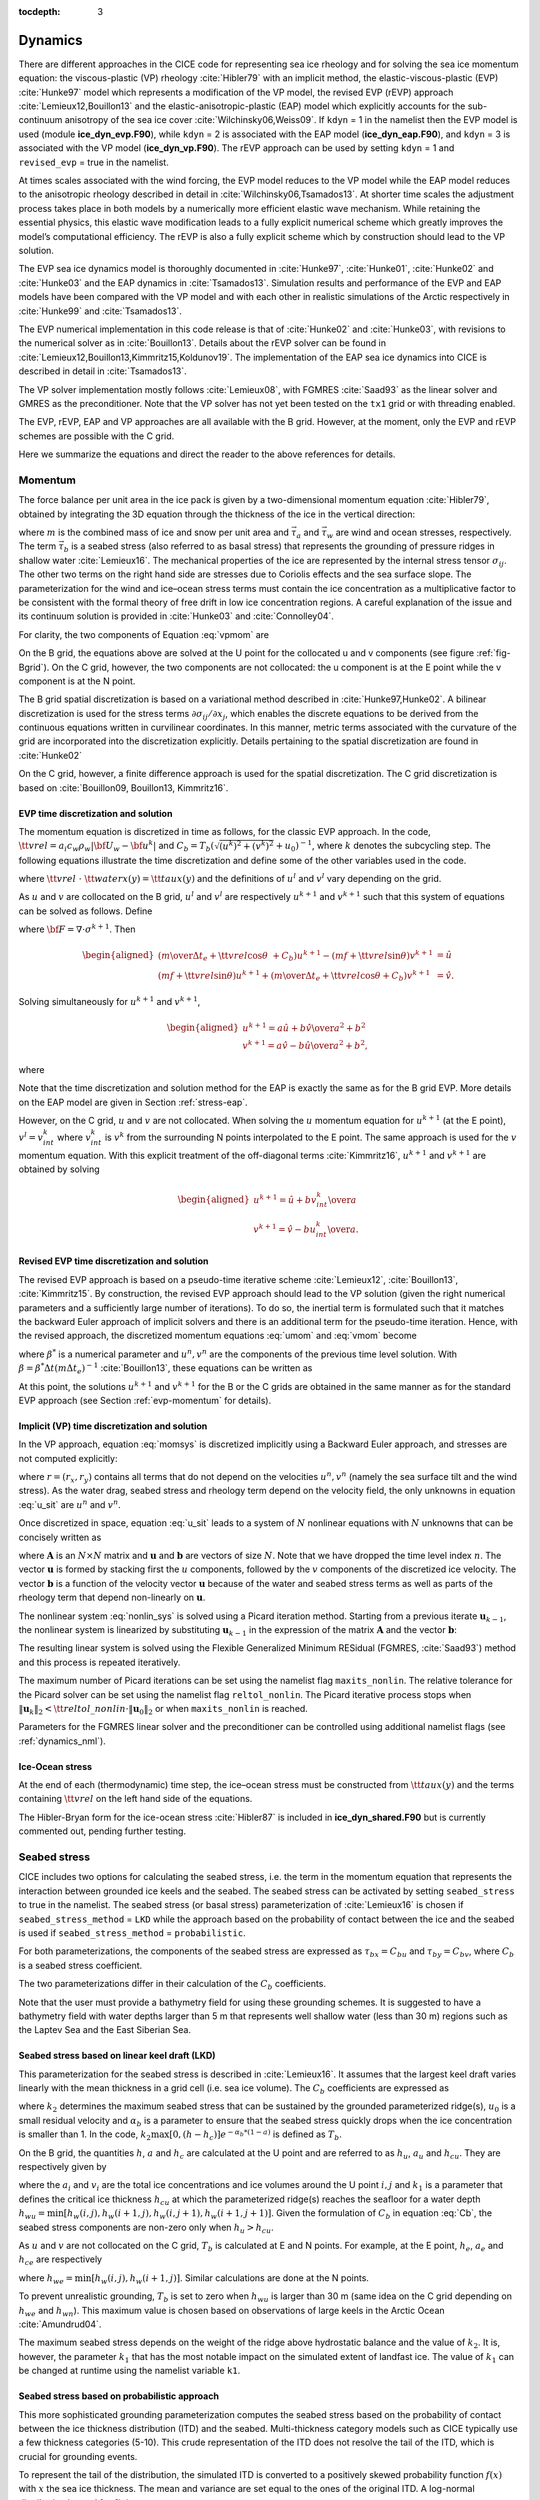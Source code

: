 :tocdepth: 3

.. _dynam:

Dynamics
========

There are different approaches in the CICE code for representing sea ice
rheology and for solving the sea ice momentum equation: the viscous-plastic (VP) rheology :cite:`Hibler79` with an implicit method,
the elastic-viscous-plastic (EVP) :cite:`Hunke97` model which represents a modification of the
VP model, the revised EVP (rEVP) approach :cite:`Lemieux12,Bouillon13` and the elastic-anisotropic-plastic (EAP) model which explicitly accounts for the sub-continuum
anisotropy of the sea ice cover :cite:`Wilchinsky06,Weiss09`. If
``kdyn`` = 1 in the namelist then the EVP model is used (module
**ice\_dyn\_evp.F90**), while ``kdyn`` = 2 is associated with the EAP
model (**ice\_dyn\_eap.F90**), and ``kdyn`` = 3 is associated with the
VP model (**ice\_dyn\_vp.F90**). The rEVP approach can be used by setting ``kdyn`` = 1 and  ``revised_evp`` = true in the namelist.

At times scales associated with the
wind forcing, the EVP model reduces to the VP model while the EAP model
reduces to the anisotropic rheology described in detail in
:cite:`Wilchinsky06,Tsamados13`. At shorter time scales the
adjustment process takes place in both models by a numerically more
efficient elastic wave mechanism. While retaining the essential physics,
this elastic wave modification leads to a fully explicit numerical
scheme which greatly improves the model’s computational efficiency. The rEVP is also a fully explicit scheme which by construction should lead to the VP solution. 

The EVP sea ice dynamics model is thoroughly documented in
:cite:`Hunke97`, :cite:`Hunke01`,
:cite:`Hunke02` and :cite:`Hunke03` and the EAP
dynamics in :cite:`Tsamados13`. Simulation results and
performance of the EVP and EAP models have been compared with the VP
model and with each other in realistic simulations of the Arctic
respectively in :cite:`Hunke99` and
:cite:`Tsamados13`.

The EVP numerical
implementation in this code release is that of :cite:`Hunke02`
and :cite:`Hunke03`, with revisions to the numerical solver as
in :cite:`Bouillon13`. Details about the rEVP solver can be found in  :cite:`Lemieux12,Bouillon13,Kimmritz15,Koldunov19`. The implementation of the EAP sea ice
dynamics into CICE is described in detail in
:cite:`Tsamados13`.

The VP solver implementation mostly follows :cite:`Lemieux08`, with
FGMRES :cite:`Saad93` as the linear solver and GMRES as the preconditioner.
Note that the VP solver has not yet been tested on the ``tx1`` grid or with
threading enabled.

The EVP, rEVP, EAP and VP approaches are all available with the B grid. However, at the moment, only the EVP and rEVP schemes are possible with the C grid.

Here we summarize the equations and
direct the reader to the above references for details.

.. _momentum:

********
Momentum
********

The force balance per unit area in the ice pack is given by a
two-dimensional momentum equation :cite:`Hibler79`, obtained
by integrating the 3D equation through the thickness of the ice in the
vertical direction:

.. math::
   m{\partial {\bf u}\over\partial t} = \nabla\cdot{\bf \sigma}
   + \vec{\tau}_a+\vec{\tau}_w + \vec{\tau}_b - \hat{k}\times mf{\bf u} - mg\nabla H_\circ,
   :label: vpmom

where :math:`m` is the combined mass of ice and snow per unit area and
:math:`\vec{\tau}_a` and :math:`\vec{\tau}_w` are wind and ocean
stresses, respectively. The term :math:`\vec{\tau}_b` is a
seabed stress (also referred to as basal stress) that represents the grounding of pressure
ridges in shallow water :cite:`Lemieux16`. The mechanical properties of the ice are represented by the
internal stress tensor :math:`\sigma_{ij}`. The other two terms on
the right hand side are stresses due to Coriolis effects and the sea
surface slope. The parameterization for the wind and ice–ocean stress
terms must contain the ice concentration as a multiplicative factor to
be consistent with the formal theory of free drift in low ice
concentration regions. A careful explanation of the issue and its
continuum solution is provided in :cite:`Hunke03` and
:cite:`Connolley04`.

For clarity, the two components of Equation :eq:`vpmom` are

.. math::
   \begin{aligned}
   m{\partial u\over\partial t} &= {\partial\sigma_{1j}\over\partial x_j} + \tau_{ax} +
     a_i c_w \rho_w
     \left|{\bf U}_w - {\bf u}\right| \left[\left(U_w-u\right)\cos\theta - \left(V_w-v\right)\sin\theta\right]
     -C_bu +mfv - mg{\partial H_\circ\over\partial x}, \\
   m{\partial v\over\partial t} &= {\partial\sigma_{2j}\over\partial x_j} + \tau_{ay} +
     a_i c_w \rho_w
     \left|{\bf U}_w - {\bf u}\right| \left[\left(U_w-u\right)\sin\theta + \left(V_w-v\right)\cos\theta\right]
     -C_bv-mfu - mg{\partial H_\circ\over\partial y}. \end{aligned}
   :label: momsys

On the B grid, the equations above are solved at the U point for the collocated u and v components (see figure :ref:`fig-Bgrid`). On the C grid, however, the two components are not collocated: the u component is at the E point while the v component is at the N point.

The B grid spatial discretization is based on a variational method described in :cite:`Hunke97,Hunke02`. A bilinear discretization is used for the stress terms
:math:`\partial\sigma_{ij}/\partial x_j`,
which enables the discrete equations to be derived from the
continuous equations written in curvilinear coordinates. In this
manner, metric terms associated with the curvature of the grid are
incorporated into the discretization explicitly. Details pertaining to
the spatial discretization are found in :cite:`Hunke02`

On the C grid, however, a finite difference approach is used for the spatial discretization. The C grid discretization is based on :cite:`Bouillon09, Bouillon13, Kimmritz16`.

.. _evp-momentum:

EVP time discretization and solution
~~~~~~~~~~~~~~~~~~~~~~~

The momentum equation is discretized in time as follows, for the classic
EVP approach.
In the code,
:math:`{\tt vrel}=a_i c_w \rho_w\left|{\bf U}_w - {\bf u}^k\right|` and
:math:`C_b=T_b \left( \sqrt{(u^k)^2+(v^k)^2}+u_0 \right)^{-1}`,
where :math:`k` denotes the subcycling step. The following equations
illustrate the time discretization and define some of the other
variables used in the code.

.. math::
   \underbrace{\left({m\over\Delta t_e}+{\tt vrel} \cos\theta\ + C_b \right)}_{\tt cca} u^{k+1}
   - \underbrace{\left(mf+{\tt vrel}\sin\theta\right)}_{\tt ccb}v^{l}
    =  &\underbrace{{\partial\sigma_{1j}^{k+1}\over\partial x_j}}_{\tt strintx}
    + \underbrace{\tau_{ax} - mg{\partial H_\circ\over\partial x} }_{\tt forcex} \\
     &+ {\tt vrel}\underbrace{\left(U_w\cos\theta-V_w\sin\theta\right)}_{\tt waterx}  + {m\over\Delta t_e}u^k,
   :label: umom

.. math::
    \underbrace{\left(mf+{\tt vrel}\sin\theta\right)}_{\tt ccb} u^{l}
   + \underbrace{\left({m\over\Delta t_e}+{\tt vrel} \cos\theta + C_b \right)}_{\tt cca}v^{k+1}
    =  &\underbrace{{\partial\sigma_{2j}^{k+1}\over\partial x_j}}_{\tt strinty}
    + \underbrace{\tau_{ay} - mg{\partial H_\circ\over\partial y} }_{\tt forcey} \\
     &+ {\tt vrel}\underbrace{\left(U_w\sin\theta+V_w\cos\theta\right)}_{\tt watery}  + {m\over\Delta t_e}v^k,
   :label: vmom

where :math:`{\tt vrel}\ \cdot\ {\tt waterx(y)}= {\tt taux(y)}` and the definitions of :math:`u^{l}` and :math:`v^{l}` vary depending on the grid.

As :math:`u` and :math:`v` are collocated on the B grid, :math:`u^{l}` and :math:`v^{l}` are respectively :math:`u^{k+1}` and :math:`v^{k+1}` such that this system of equations can be solved as follows. Define

.. math::
   \hat{u} = F_u + \tau_{ax} - mg{\partial H_\circ\over\partial x} + {\tt vrel} \left(U_w\cos\theta - V_w\sin\theta\right) + {m\over\Delta t_e}u^k
   :label: cevpuhat

.. math::
   \hat{v} = F_v + \tau_{ay} - mg{\partial H_\circ\over\partial y} + {\tt vrel} \left(U_w\sin\theta + V_w\cos\theta\right) + {m\over\Delta t_e}v^k,
   :label: cevpvhat

where :math:`{\bf F} = \nabla\cdot\sigma^{k+1}`. Then

.. math::
   \begin{aligned}
   \left({m\over\Delta t_e} +{\tt vrel}\cos\theta\ + C_b \right)u^{k+1} - \left(mf + {\tt vrel}\sin\theta\right) v^{k+1} &= \hat{u}  \\
   \left(mf + {\tt vrel}\sin\theta\right) u^{k+1} + \left({m\over\Delta t_e} +{\tt vrel}\cos\theta + C_b \right)v^{k+1} &= \hat{v}.\end{aligned}

Solving simultaneously for :math:`u^{k+1}` and :math:`v^{k+1}`,

.. math::
   \begin{aligned}
   u^{k+1} = {a \hat{u} + b \hat{v} \over a^2 + b^2} \\
   v^{k+1} = {a \hat{v} - b \hat{u} \over a^2 + b^2}, \end{aligned}

where

.. math::
   a = {m\over\Delta t_e} + {\tt vrel}\cos\theta + C_b \\
   :label: cevpa

.. math::
   b = mf + {\tt vrel}\sin\theta.
   :label: cevpb

Note that the time discretization and solution method for the EAP is exactly the same as for the B grid EVP. More details on the EAP model are given in Section :ref:`stress-eap`.

However, on the C grid, :math:`u` and :math:`v` are not collocated. When solving the :math:`u` momentum equation for :math:`u^{k+1}` (at the E point), :math:`v^{l}=v^{k}_{int}` where :math:`v^{k}_{int}` is :math:`v^{k}` from the surrounding N points interpolated to the E point. The same approach is used for the :math:`v` momentum equation. With this explicit treatment of the off-diagonal terms :cite:`Kimmritz16`, :math:`u^{k+1}` and :math:`v^{k+1}` are obtained by solving

.. math::
   \begin{aligned}
   u^{k+1} = {\hat{u} + b v^{k}_{int} \over a} \\
   v^{k+1} = {\hat{v} - b u^{k}_{int} \over a}. \end{aligned}

.. _revp-momentum:

Revised EVP time discretization and solution
~~~~~~~~~~~~~~~~~~~~~~~

The revised EVP approach is based on a pseudo-time iterative scheme :cite:`Lemieux12`, :cite:`Bouillon13`, :cite:`Kimmritz15`. By construction, the revised EVP approach should lead to the VP solution
(given the right numerical parameters and a sufficiently large number of iterations). To do so, the inertial term is formulated such that it matches the backward Euler approach of
implicit solvers and there is an additional term for the pseudo-time iteration. Hence, with the revised approach, the discretized momentum equations :eq:`umom` and :eq:`vmom` become

.. math::
    {\beta^*(u^{k+1}-u^k)\over\Delta t_e} + {m(u^{k+1}-u^n)\over\Delta t} + {\left({\tt vrel} \cos\theta + C_b \right)} u^{k+1}
    - {\left(mf+{\tt vrel}\sin\theta\right)} v^{l}
    = & {{\partial\sigma_{1j}^{k+1}\over\partial x_j}}
    + {\tau_{ax} - mg{\partial H_\circ\over\partial x} }\\
    & + {\tt vrel} {\left(U_w\cos\theta-V_w\sin\theta\right)},
    :label: umomr


.. math::
    {\beta^*(v^{k+1}-v^k)\over\Delta t_e} + {m(v^{k+1}-v^n)\over\Delta t} + {\left({\tt vrel} \cos\theta + C_b \right)}v^{k+1}
    + {\left(mf+{\tt vrel}\sin\theta\right)} u^{l}
    = & {{\partial\sigma_{2j}^{k+1}\over\partial x_j}}
    + {\tau_{ay} - mg{\partial H_\circ\over\partial y} } \\
    & + {\tt vrel}{\left(U_w\sin\theta+V_w\cos\theta\right)},
    :label: vmomr

where :math:`\beta^*` is a numerical parameter and :math:`u^n, v^n` are the components of the previous time level solution.
With :math:`\beta=\beta^* \Delta t \left(  m \Delta t_e \right)^{-1}` :cite:`Bouillon13`, these equations can be written as

.. math::
   \underbrace{\left((\beta+1){m\over\Delta t}+{\tt vrel} \cos\theta\ + C_b \right)}_{\tt cca} u^{k+1}
   - \underbrace{\left(mf+{\tt vrel}\sin\theta\right)}_{\tt ccb}v^{l}
    = & \underbrace{{\partial\sigma_{1j}^{k+1}\over\partial x_j}}_{\tt strintx}
    + \underbrace{\tau_{ax} - mg{\partial H_\circ\over\partial x} }_{\tt forcex} \\
    & + {\tt vrel}\underbrace{\left(U_w\cos\theta-V_w\sin\theta\right)}_{\tt waterx}  + {m\over\Delta t}(\beta u^k + u^n),
   :label: umomr2

.. math::
    \underbrace{\left(mf+{\tt vrel}\sin\theta\right)}_{\tt ccb} u^{l}
   + \underbrace{\left((\beta+1){m\over\Delta t}+{\tt vrel} \cos\theta + C_b \right)}_{\tt cca}v^{k+1}
    = & \underbrace{{\partial\sigma_{2j}^{k+1}\over\partial x_j}}_{\tt strinty}
    + \underbrace{\tau_{ay} - mg{\partial H_\circ\over\partial y} }_{\tt forcey} \\
    & + {\tt vrel}\underbrace{\left(U_w\sin\theta+V_w\cos\theta\right)}_{\tt watery}  + {m\over\Delta t}(\beta v^k + v^n),
   :label: vmomr2

At this point, the solutions :math:`u^{k+1}` and :math:`v^{k+1}` for the B or the C grids are obtained in the same manner as for the standard EVP approach (see Section :ref:`evp-momentum` for details).

.. _vp-momentum:

Implicit (VP) time discretization and solution
~~~~~~~~~~~~~~~

In the VP approach, equation :eq:`momsys` is discretized implicitly using a Backward Euler approach,
and stresses are not computed explicitly:

.. math::
  \begin{align}
  m\frac{(u^{n}-u^{n-1})}{\Delta t} &= \frac{\partial \sigma_{1j}^n}{\partial x_j}
  - \tau_{w,x}^n + \tau_{b,x}^n +  mfv^n
   + r_{x}^n,
  \\
  m\frac{(v^{n}-v^{n-1})}{\Delta t} &= \frac{\partial \sigma^{n} _{2j}}{\partial x_j}
  - \tau_{w,y}^n + \tau_{b,y}^n   -mfu^{n}
   + r_{y}^n
  \end{align}
  :label: u_sit

where :math:`r = (r_x,r_y)` contains all terms that do not depend on the velocities :math:`u^n, v^n` (namely the sea surface tilt and the wind stress).
As the water drag, seabed stress and rheology term depend on the velocity field, the only unknowns in equation :eq:`u_sit` are :math:`u^n` and :math:`v^n`.

Once discretized in space, equation :eq:`u_sit` leads to a system of :math:`N` nonlinear equations with :math:`N` unknowns that can be concisely written as

.. math::
  \mathbf{A}(\mathbf{u})\mathbf{u} = \mathbf{b}(\mathbf{u}),
  :label: nonlin_sys

where :math:`\mathbf{A}` is an :math:`N\times N` matrix and :math:`\mathbf{u}` and :math:`\mathbf{b}` are vectors of size :math:`N`.
Note that we have dropped the time level index :math:`n`.
The vector :math:`\mathbf{u}` is formed by stacking first the :math:`u` components, followed by the :math:`v` components of the discretized ice velocity.
The vector :math:`\mathbf{b}` is a function of the velocity vector :math:`\mathbf{u}` because of the water and seabed stress terms as well as parts of the rheology term that depend non-linearly on :math:`\mathbf{u}`.

The nonlinear system :eq:`nonlin_sys` is solved using a Picard iteration method.
Starting from a previous iterate :math:`\mathbf{u}_{k-1}`, the nonlinear system is linearized by substituting :math:`\mathbf{u}_{k-1}` in the expression of the matrix :math:`\mathbf{A}` and the vector :math:`\mathbf{b}`:

.. math::
  \mathbf{A}(\mathbf{u}_{k-1})\mathbf{u}_{k} =  \mathbf{b}(\mathbf{u}_{k-1})
  :label: picard

The resulting linear system is solved using the Flexible Generalized Minimum RESidual (FGMRES, :cite:`Saad93`) method and this process is repeated iteratively.

The maximum number of Picard iterations can be set using the namelist flag ``maxits_nonlin``.
The relative tolerance for the Picard solver can be set using the namelist flag ``reltol_nonlin``.
The Picard iterative process stops when :math:`\left\lVert \mathbf{u}_{k} \right\rVert_2 < {\tt reltol\_nonlin} \cdot \left\lVert\mathbf{u}_{0}\right\rVert_2` or when ``maxits_nonlin`` is reached.

Parameters for the FGMRES linear solver and the preconditioner can be controlled using additional namelist flags (see :ref:`dynamics_nml`).

Ice-Ocean stress
~~~~~~~~~~~~~~~~

At the end of each (thermodynamic) time step, the
ice–ocean stress must be constructed from :math:`{\tt taux(y)}` and the terms
containing :math:`{\tt vrel}` on the left hand side of the equations.

The Hibler-Bryan form for the ice-ocean stress :cite:`Hibler87`
is included in **ice\_dyn\_shared.F90** but is currently commented out,
pending further testing.

.. _seabed-stress:

***************
Seabed stress
***************

CICE includes two options for calculating the seabed stress,
i.e. the term in the momentum equation that represents the interaction
between grounded ice keels and the seabed. The seabed stress can be
activated by setting ``seabed_stress`` to true in the namelist. The seabed stress (or basal
stress) parameterization of :cite:`Lemieux16` is chosen if ``seabed_stress_method`` = ``LKD`` while the approach based on the probability of contact between the ice and the seabed is used if ``seabed_stress_method`` = ``probabilistic``.

For both parameterizations, the components of the seabed
stress are expressed as :math:`\tau_{bx}=C_bu` and
:math:`\tau_{by}=C_bv`, where :math:`C_b` is a seabed stress
coefficient.

The two parameterizations differ in their calculation of
the :math:`C_b` coefficients.

Note that the user must provide a bathymetry field for using these
grounding schemes. It is suggested to have a bathymetry field with water depths
larger than 5 m that represents well shallow water (less than 30 m) regions such as the Laptev Sea
and the East Siberian Sea.

Seabed stress based on linear keel draft (LKD)
~~~~~~~~~~~~~~~~~~~~~~~~~~~~~~~~~~~~~~~~~~~~~~

This parameterization for the seabed stress is described in
:cite:`Lemieux16`. It assumes that the largest keel draft varies linearly with the mean thickness in a grid cell (i.e. sea ice volume). The :math:`C_b` coefficients are expressed as

.. math::
   C_b= k_2 \max [0,(h - h_{c})]  e^{-\alpha_b * (1 - a)} (\sqrt{u^2+v^2}+u_0)^{-1}, \\
   :label: Cb

where :math:`k_2` determines the maximum seabed stress that can be sustained by the grounded parameterized ridge(s), :math:`u_0`
is a small residual velocity and :math:`\alpha_b` is a parameter to ensure that the seabed stress quickly drops when
the ice concentration is smaller than 1. In the code, :math:`k_2 \max [0,(h - h_{c})]  e^{-\alpha_b * (1 - a)}` is defined as
:math:`T_b`. 

On the B grid, the quantities :math:`h`, :math:`a` and :math:`h_{c}` are calculated at
the U point and are referred to as :math:`h_u`, :math:`a_{u}` and :math:`h_{cu}`. They are respectively given by

.. math::
   h_u=\max[v_i(i,j),v_i(i+1,j),v_i(i,j+1),v_i(i+1,j+1)], \\
   :label: hu

.. math::
   a_u=\max[a_i(i,j),a_i(i+1,j),a_i(i,j+1),a_i(i+1,j+1)], \\
   :label: au

.. math::
   h_{cu}=a_u h_{wu} / k_1, \\
   :label: hcu

where the :math:`a_i` and :math:`v_i` are the total ice concentrations and ice volumes around the U point :math:`i,j` and
:math:`k_1` is a parameter that defines the critical ice thickness :math:`h_{cu}` at which the parameterized
ridge(s) reaches the seafloor for a water depth :math:`h_{wu}=\min[h_w(i,j),h_w(i+1,j),h_w(i,j+1),h_w(i+1,j+1)]`. Given the formulation of :math:`C_b` in equation :eq:`Cb`, the seabed stress components are non-zero only
when :math:`h_u > h_{cu}`.

As :math:`u` and :math:`v` are not collocated on the C grid, :math:`T_b` is calculated at E and N points. For example, at the E point, :math:`h_e`, :math:`a_{e}` and :math:`h_{ce}` are respectively

.. math::
   h_e=\max[v_i(i,j),v_i(i+1,j)], \\
   :label: he

.. math::
   a_e=\max[a_i(i,j),a_i(i+1,j)], \\
   :label: ae

.. math::
   h_{ce}=a_e h_{we} / k_1, \\
   :label: hce

where :math:`h_{we}=\min[h_w(i,j),h_w(i+1,j)]`. Similar calculations are done at the N points. 

To prevent unrealistic grounding, :math:`T_b` is set to zero when :math:`h_{wu}`
is larger than 30 m (same idea on the C grid depending on :math:`h_{we}` and :math:`h_{wn}`). This maximum value is chosen based on observations of large keels in the Arctic Ocean :cite:`Amundrud04`.

The maximum seabed stress depends on the weight of the ridge
above hydrostatic balance and the value of :math:`k_2`. It is, however, the parameter :math:`k_1` that has the most notable impact on the simulated extent of landfast ice.
The value of :math:`k_1` can be changed at runtime using the namelist variable ``k1``.

Seabed stress based on probabilistic approach
~~~~~~~~~~~~~~~~~~~~~~~~~~~~~~~~~~~~~~~~~~~~~

This more sophisticated grounding parameterization computes the seabed stress based
on the probability of contact between the ice thickness distribution
(ITD) and the seabed. Multi-thickness category models such as CICE typically use a
few thickness categories (5-10). This crude representation of the ITD
does not resolve the tail of the ITD, which is crucial for grounding
events.

To represent the tail of the distribution, the simulated ITD is
converted to a positively skewed probability function :math:`f(x)`
with :math:`x` the sea ice thickness. The mean and variance are set
equal to the ones of the original ITD. A
log-normal distribution is used for :math:`f(x)`.

It is assumed that the bathymetry :math:`y` (at the 't' point) follows a normal
distribution :math:`b(y)`. The mean of :math:`b(y)` comes from the user's bathymetry field and the
standard deviation :math:`\sigma_b` is currently fixed to 2.5 m. Two
possible improvements would be to specify a distribution based on high
resolution bathymetry data and to take into account variations of the
water depth due to changes in the sea surface height.

Assuming hydrostatic balance and neglecting the impact of snow, the draft of floating ice of thickness
:math:`x` is :math:`D(x)=\rho_i x / \rho_w` where :math:`\rho_i` is the sea ice density. Hence, the probability of contact (:math:`P_c`) between the
ITD and the seabed is given by

.. math::
   P_c=\int_{0}^{\inf} \int_{0}^{D(x)} g(x)b(y) dy dx \label{prob_contact}.

:math:`T_b` is first calculated at the T point (referred to as :math:`T_{bt}`). :math:`T_{bt}` depends on the weight of the ridge in excess of hydrostatic balance. The parameterization first calculates

.. math::
   T_{bt}^*=\mu_s g \int_{0}^{\inf} \int_{0}^{D(x)} (\rho_i x - \rho_w
   y)g(x)b(y) dy dx, \\
   :label: Tbt

and then obtains :math:`T_{bt}` by multiplying :math:`T_{bt}^*` by :math:`e^{-\alpha_b * (1 - a_i)}` (similar to what is done for ``seabed_stress_method`` = ``LKD``).

To calculate :math:`T_{bt}^*` in equation :eq:`Tbt`, :math:`f(x)` and :math:`b(y)` are discretized using many small categories (100). :math:`f(x)` is discretized between 0 and 50 m while :math:`b(y)` is truncated at plus and minus three :math:`\sigma_b`. :math:`f(x)` is also modified by setting it to	zero after a certain percentile of the log-normal distribution. This percentile, which is currently set to 99.7%, notably affects the simulation of landfast ice and is used as a tuning parameter. Its impact is similar to the one of the parameter :math:`k_1` for the LKD method.

On the B grid, :math:`T_b` at the U point is calculated from the T point values around it according to

.. math::
   T_{bu}=\max[T_{bt}(i,j),T_{bt}(i+1,j),T_{bt}(i,j+1),T_{bt}(i+1,j+1)]. \\
   :label: Tb

Following again the LKD method, the seabed stress coefficients are finally expressed as

.. math::
   C_b= T_{bu} (\sqrt{u^2+v^2}+u_0)^{-1}. \\
   :label: Cb2

On the C grid, :math:`T_b` is needs to be calculated at the E and N points. :math:`T_{be}` and :math:`T_{bn}` are respectively given by

.. math::
   T_{be}=\max[T_{bt}(i,j),T_{bt}(i+1,j)], \\
   :label: Tbe

.. math::
   T_{bn}=\max[T_{bt}(i,j),T_{bt}(i,j+1)]. \\
   :label: Tbn

The :math:`C_{b}` are different at the E and N points and are respectively :math:`T_{be} (\sqrt{u^2+v^2_{int}}+u_0)^{-1}` and :math:`T_{bn} (\sqrt{u^2_{int} + v^2}+u_0)^{-1}` where :math:`v_{int}` (:math:`u_{int}`) is :math:`v` ( :math:`u`) interpolated to the E (N) point.

.. _internal-stress:

********************************
Internal stress and strain rate tensors
********************************

For convenience we formulate the stress tensor :math:`\bf \sigma` in
terms of :math:`\sigma_1=\sigma_{11}+\sigma_{22}`,
:math:`\sigma_2=\sigma_{11}-\sigma_{22}`, and introduce the
divergence, :math:`D_D`, and the horizontal tension and shearing
strain rates, :math:`D_T` and :math:`D_S` respectively:

.. math::
   D_D = \dot{\epsilon}_{11} + \dot{\epsilon}_{22},

.. math::
   D_T = \dot{\epsilon}_{11} - \dot{\epsilon}_{22},

.. math::
   D_S = 2\dot{\epsilon}_{12},

where

.. math::
   \dot{\epsilon}_{ij} = {1\over 2}\left({{\partial u_i}\over{\partial x_j}} + {{\partial u_j}\over{\partial x_i}}\right)

CICE can output the internal ice pressure which is an important field to support navigation in ice-infested water.
The internal ice pressure (``sigP``) is the average of the normal stresses multiplied by :math:`-1` and
is therefore simply equal to :math:`-\sigma_1/2`.

.. _stress-vp:

Viscous-Plastic
~~~~~~~~~~~~~~~

The VP constitutive law is given by

.. math::
   \sigma_{ij} = 2 \eta \dot{\epsilon}_{ij} + (\zeta - \eta) D_D - P_R\frac{\delta_{ij}}{2}
   :label: vp-const

where :math:`\eta` and :math:`\zeta` are the bulk and shear viscosities and
:math:`P_R` is a “replacement pressure” (see :cite:`Geiger98`, for example),
which serves to prevent residual ice motion due to spatial
variations of the ice strength :math:`P` when the strain rates are exactly zero.

An elliptical yield curve is used, with the viscosities given by

.. math::
   \zeta = {P(1+k_t)\over 2\Delta},
   :label: zeta

.. math::
   \eta  = e_g^{-2} \zeta,
   :label: eta

where

.. math::
   \Delta = \left[D_D^2 + {e_f^2\over e_g^4}\left(D_T^2 + D_S^2\right)\right]^{1/2}.
   :label: Delta

When the deformation :math:`\Delta` tends toward zero, the viscosities tend toward infinity. To avoid this issue, :math:`\Delta` needs to be limited and is replaced by :math:`\Delta^*` in equation :eq:`zeta`. Two methods for limiting :math:`\Delta` (or for capping the viscosities) are available in the code. If the namelist parameter ``capping`` is set to 1., :math:`\Delta^*=max(\Delta, \Delta_{min})` :cite:`Hibler79` while with ``capping`` set to 0., the smoother formulation  :math:`\Delta^*=(\Delta + \Delta_{min})` of :cite:`Kreyscher00` is used. 

The ice strength :math:`P` is a function of the ice thickness distribution as
described in the `Icepack Documentation <https://cice-consortium-icepack.readthedocs.io/en/master/science_guide/index.html>`_.
 
Two other modifications to the standard VP rheology of :cite:`Hibler79` are available.
First, following the approach of :cite:`Konig10` (see also :cite:`Lemieux16`), the
elliptical yield curve can be modified such that the ice has isotropic tensile strength.
The tensile strength is expressed as a fraction of :math:`P`, that is :math:`k_t P`
where :math:`k_t` should be set to a value between 0 and 1 (this can
be changed at runtime with the namelist parameter ``Ktens``).

Second, while :math:`e_f` is the  ratio of the major and minor axes of the elliptical yield curve, the parameter
:math:`e_g` characterizes the plastic potential, i.e. another ellipse that decouples the flow rule from the
yield curve (:cite:`Ringeisen21`). :math:`e_f` and :math:`e_g` are respectively called ``e_yieldcurve`` and ``e_plasticpot`` in the code and
can be set in the namelist. The plastic potential can lead to more realistic fracture angles between linear kinematic features. :cite:`Ringeisen21` suggest to set :math:`e_f` to a value larger than 1 and to have :math:`e_g < e_f`.

By default, the namelist parameters are set to :math:`e_f=e_g=2` and :math:`k_t=0` which correspond to the standard VP rheology.

There are four options in the code for solving the sea ice momentum equation with a VP formulation: the standard EVP approach, a 1d EVP solver, the revised EVP approach and an implicit Picard solver. The choice of the capping method for the viscosities and the modifications to the yield curve and to the flow rule described above are available for these four different solution methods. Note that only the EVP and revised EVP methods are currently available if one chooses the C grid. 

.. _stress-evp:

Elastic-Viscous-Plastic
~~~~~~~~~~~~~~~~~~~~~~~

In the EVP model the internal stress tensor is determined from a
regularized version of the VP constitutive law :eq:`vp-const`.  The constitutive law is therefore

.. math::
   {1\over E}{\partial\sigma_1\over\partial t} + {\sigma_1\over 2\zeta}
     + {P_R\over 2\zeta} = D_D, \\
   :label: sig1

.. math::
   {1\over E}{\partial\sigma_2\over\partial t} + {\sigma_2\over 2\eta} = D_T,
   :label: sig2

.. math::
   {1\over E}{\partial\sigma_{12}\over\partial t} + {\sigma_{12}\over
     2\eta} = {1\over 2}D_S,
   :label: sig12


Viscosities are updated during the subcycling, so that the entire
dynamics component is subcycled within the time step, and the elastic
parameter :math:`E` is defined in terms of a damping timescale :math:`T`
for elastic waves, :math:`\Delta t_e < T < \Delta t`, as

.. math::
   E = {\zeta\over T},

where :math:`T=E_\circ\Delta t` and :math:`E_\circ` (elasticDamp) is a tunable
parameter less than one. Including the modification proposed by :cite:`Bouillon13` for equations :eq:`sig2` and :eq:`sig12` in order to improve numerical convergence, the stress equations become

.. math::
   \begin{aligned}
   {\partial\sigma_1\over\partial t} + {\sigma_1\over 2T}
     + {P_R\over 2T} &=& {\zeta \over T} D_D, \\
   {\partial\sigma_2\over\partial t} + {\sigma_2\over 2T} &=& {\eta \over
     T} D_T,\\
   {\partial\sigma_{12}\over\partial t} + {\sigma_{12}\over  2T} &=&
     {\eta \over 2T}D_S.\end{aligned}

Once discretized in time, these last three equations are written as

.. math::
   \begin{aligned}
   {(\sigma_1^{k+1}-\sigma_1^{k})\over\Delta t_e} + {\sigma_1^{k+1}\over 2T}
     + {P_R^k\over 2T} &=& {\zeta^k\over T} D_D^k, \\
   {(\sigma_2^{k+1}-\sigma_2^{k})\over\Delta t_e} + {\sigma_2^{k+1}\over 2T} &=& {\eta^k \over
     T} D_T^k,\\
   {(\sigma_{12}^{k+1}-\sigma_{12}^{k})\over\Delta t_e} + {\sigma_{12}^{k+1}\over  2T} &=&
     {\eta^k \over 2T}D_S^k,\end{aligned}
   :label: sigdisc


where :math:`k` denotes again the subcycling step. All coefficients on the left-hand side are constant except for
:math:`P_R`. This modification compensates for the decreased efficiency of including
the viscosity terms in the subcycling. Choices of the parameters used to define :math:`E`,
:math:`T` and :math:`\Delta t_e` are discussed in
Sections :ref:`revp` and :ref:`parameters`.

On the B grid, the stresses :math:`\sigma_{1}`, :math:`\sigma_{2}` and :math:`\sigma_{12}` are collocated at the U point. To calculate these stresses, the viscosities :math:`\zeta` and :math:`\eta` and the replacement pressure :math:`P_R` are also defined at the U point. 

However, on the C grid, :math:`\sigma_{1}` and :math:`\sigma_{2}` are collocated at the T point while :math:`\sigma_{12}` is defined at the U point. During a subcycling step, :math:`\zeta`, :math:`\eta` and :math:`P_R` are first calculated at the T point. To do so, :math:`\Delta` given by  equation :eq:`Delta` is calculated following the approach of :cite:`Bouillon13` (see also :cite:`Kimmritz16` for details). With this approach, :math:`D_S^2` at the T point is obtained by calculating :math:`D_S^2` at the U points and interpolating these values to the T point. As :math:`\sigma_{12}` is calculated at the U point, :math:`\eta` also needs to be computed as these locations. If ``visc_method`` in the namelist is set to ``avg_zeta`` (the default value), :math:`\eta` at the U point is obtained by interpolating T point values to this location. This corresponds to the approach used by :cite:`Bouillon13` and the one associated with the C1 configuration of :cite:`Kimmritz16`. On the other hand, if ``visc_method = avg_strength``, the strength :math:`P` calculated at T points is interpolated to the U point and :math:`\Delta` is calculated at the U point in order to obtain :math:`\eta` following equations :eq:`zeta` and :eq:`eta`. This latter approach is the one used in the C2 configuration of :cite:`Kimmritz16`.

.. _evp1d:

1d EVP solver
~~~~~~~~~~~~~

The standard EVP solver iterates hundreds of times, where each iteration includes a communication through MPI and a limited number of calculations. This limits how much the solver can be optimized as the speed is primarily determined by the communication. The 1d EVP solver avoids the communication by utilizing shared memory, which removes the requirement for calls to the MPI communicator. As a consequence of this the potential scalability of the code is improved. The performance is best on shared memory but the solver is also functional on MPI and hybrid MPI/OpenMP setups as it will run on the master processor alone.

The scalability of geophysical models is in general terms limited by the memory usage. In order to optimize this the 1d EVP solver solves the same equations that are outlined in the section :ref:`stress-evp` but it transforms all matrices to vectors (1d matrices) as this compiles better with the computer hardware. The vectorization and the contiguous placement of arrays in the memory makes it easier for the compiler to optimize the code and pass pointers instead of copying the vectors. The 1d solver is not supported for tripole grids and the code will abort if this combination is attempted.

.. _revp:

Revised EVP approach
~~~~~~~~~~~~~~~~~~~~

Introducing the numerical parameter :math:`\alpha=2T \Delta t_e ^{-1}` :cite:`Bouillon13`, the stress equations in :eq:`sigdisc` become

.. math::
   \begin{aligned}
   {\alpha (\sigma_1^{k+1}-\sigma_1^{k})} + {\sigma_1^{k}}
     + {P_R^k} &=& 2 \zeta^k D_D^k, \\
   {\alpha (\sigma_2^{k+1}-\sigma_2^{k})} + {\sigma_2^{k}} &=& 2 \eta^k D_T^k,\\
   {\alpha (\sigma_{12}^{k+1}-\sigma_{12}^{k})} + {\sigma_{12}^{k}} &=&
     \eta^k D_S^k,\end{aligned}

where as opposed to the classic EVP, the second term in each equation is at iteration :math:`k` :cite:`Bouillon13`. Also, contrary to the classic EVP,
:math:`\Delta t_e` times the number of subcycles (or iterations) does not need to be equal to the advective time step :math:`\Delta t`.
Finally, as with the classic EVP approach, the stresses are initialized using the previous time level values.
The revised EVP is activated by setting the namelist parameter ``revised_evp = true``.
In the code :math:`\alpha` is ``arlx`` and :math:`\beta` is ``brlx`` (introduced in Section :ref:`revp-momentum`). The values of ``arlx`` and ``brlx`` can be set in the namelist.
It is recommended to use large values of these parameters and to set :math:`\alpha=\beta` :cite:`Kimmritz15`.

.. _stress-eap:

Elastic-Anisotropic-Plastic
~~~~~~~~~~~~~~~~~~~~~~~~~~~

In the EAP model the internal stress tensor is related to the
geometrical properties and orientation of underlying virtual diamond
shaped floes (see :ref:`fig-EAP`). In contrast to the isotropic EVP
rheology, the anisotropic plastic yield curve within the EAP rheology
depends on the relative orientation of the diamond shaped floes (unit
vector :math:`\mathbf r` in :ref:`fig-EAP`), with respect to the
principal direction of the deformation rate (not shown). Local
anisotropy of the sea ice cover is accounted for by an additional
prognostic variable, the structure tensor :math:`\mathbf{A}` defined
by

.. math::
   {\mathbf A}=\int_{\mathbb{S}}\vartheta(\mathbf r)\mathbf r\mathbf r d\mathbf r\label{structuretensor}.

where :math:`\mathbb{S}` is a unit-radius circle; **A** is a unit
trace, 2\ :math:`\times`\ 2 matrix. From now on we shall describe the
orientational distribution of floes using the structure tensor. For
simplicity we take the probability density function
:math:`\vartheta(\mathbf r )` to be Gaussian,
:math:`\vartheta(z)=\omega_{1}\exp(-\omega_{2}z^{2})`, where :math:`z`
is the ice floe inclination with respect to the axis :math:`x_{1}` of
preferential alignment of ice floes (see :ref:`fig-EAP`),
:math:`\vartheta(z)` is periodic with period :math:`\pi`, and the
positive coefficients :math:`\omega_{1}` and :math:`\omega_{2}` are
calculated to ensure normalization of :math:`\vartheta(z)`, i.e.
:math:`\int_{0}^{2\pi}\vartheta(z)dz=1`. The ratio of the principal
components of :math:`\mathbf{A}`, :math:`A_{1}/A_{2}`, are derived
from the phenomenological evolution equation for the structure tensor
:math:`\mathbf A`,

.. math::
   \frac{D\mathbf{A}}{D t}=\mathbf{F}_{iso}(\mathbf{A})+\mathbf{F}_{frac}(\mathbf{A},\boldsymbol\sigma),
   :label: evolutionA

where :math:`t` is the time, and :math:`D/Dt` is the co-rotational
time derivative accounting for advection and rigid body rotation
(:math:`D\mathbf A/Dt = d\mathbf A/dt -\mathbf W \cdot \mathbf A -\mathbf A \cdot \mathbf W^{T}`)
with :math:`\mathbf W` being the vorticity tensor.
:math:`\mathbf F_{iso}` is a function that accounts for a variety of
processes (thermal cracking, melting, freezing together of floes) that
contribute to a more isotropic nature to the ice cover.
:math:`\mathbf F_{frac}` is a function determining the ice floe
re-orientation due to fracture, and explicitly depends upon sea ice
stress (but not its magnitude). Following :cite:`Wilchinsky06`,
based on laboratory experiments by :cite:`Schulson01` we
consider four failure mechanisms for the Arctic sea ice cover. These
are determined by the ratio of the principal values of the sea ice
stress :math:`\sigma_{1}` and :math:`\sigma_{2}`: (i) under biaxial
tension, fractures form across the perpendicular principal axes and
therefore counteract any apparent redistribution of the floe
orientation; (ii) if only one of the principal stresses is
compressive, failure occurs through axial splitting along the
compression direction; (iii) under biaxial compression with a low
confinement ratio, (:math:`\sigma_{1}/\sigma_{2}<R`), sea ice fails
Coulombically through formation of slip lines delineating new ice
floes oriented along the largest compressive stress; and finally (iv)
under biaxial compression with a large confinement ratio,
(:math:`\sigma_{1}/\sigma_{2}\ge R`), the ice is expected to fail
along both principal directions so that the cumulative directional
effect balances to zero.

.. _fig-EAP:

.. figure:: ./figures/EAP.png
   :align: center
   :scale: 15%

   Diamond-shaped floes

Figure :ref:`fig-EAP` shows geometry of interlocking diamond-shaped floes (taken from
:cite:`Wilchinsky06`). :math:`\phi` is half of the acute angle
of the diamonds. :math:`L` is the edge length.
:math:`\boldsymbol n_{1}`, :math:`\boldsymbol n_{2}` and
:math:`\boldsymbol\tau_{1}`, :math:`\boldsymbol\tau_{2}` are
respectively the normal and tangential unit vectors along the diamond edges.
:math:`\mathbf v=L\boldsymbol\tau_{2}\cdot\dot{\boldsymbol\epsilon}`
is the relative velocity between the two floes connected by the
vector :math:`L \boldsymbol \tau_{2}`. :math:`\mathbf r` is the unit
vector along the main diagonal of the diamond. Note that the diamonds
illustrated here represent one possible realisation of all possible
orientations. The angle :math:`z` represents the rotation of the
diamonds’ main axis relative to their preferential orientation along
the axis :math:`x_1`.

The new anisotropic rheology requires solving the evolution
Equation :eq:`evolutionA` for the structure tensor in addition to the momentum
and stress equations. The evolution equation for :math:`\mathbf{A}` is
solved within the EVP subcycling loop, and consistently with the
momentum and stress evolution equations, we neglect the advection term
for the structure tensor. Equation :eq:`evolutionA` then reduces to the system
of two equations:

.. math::
   \begin{aligned}
   \frac{\partial A_{11}}{\partial t}&=&-k_{t}\left(A_{11}-\frac{1}{2}\right)+M_{11}  \mbox{,} \\
   \frac{\partial A_{12}}{\partial t}&=&-k_{t} A_{12}+M_{12}  \mbox{,}\end{aligned}

where the first terms on the right hand side correspond to the
isotropic contribution, :math:`F_{iso}`, and :math:`M_{11}` and
:math:`M_{12}` are the components of the term :math:`F_{frac}` in
Equation :eq:`evolutionA` that are given in :cite:`Wilchinsky06` and
:cite:`Tsamados13`. These evolution equations are
discretized semi-implicitly in time. The degree of anisotropy is
measured by the largest eigenvalue (:math:`A_{1}`) of this tensor
(:math:`A_{2}=1-A_{1}`). :math:`A_{1}=1` corresponds to perfectly
aligned floes and :math:`A_{1}=0.5` to a uniform distribution of floe
orientation. Note that while we have specified the aspect ratio of the
diamond floes, through prescribing :math:`\phi`, we make no assumption
about the size of the diamonds so that formally the theory is scale
invariant.

As described in greater detail in :cite:`Wilchinsky06`, the
internal ice stress for a single orientation of the ice floes can be
calculated explicitly and decomposed, for an average ice thickness
:math:`h`, into its ridging (r) and sliding (s) contributions

.. math::
   \boldsymbol \sigma^{b}(\mathbf r,h)=P_{r}(h) \boldsymbol \sigma_{r}^{b}(\mathbf r)+P_{s}(h) \boldsymbol \sigma_{s}^{b}(\mathbf r),
   :label: stress1

where :math:`P_{r}` and :math:`P_{s}` are the ridging and sliding
strengths and the ridging and sliding stresses are functions of the
angle :math:`\theta= \arctan(\dot\epsilon_{II}/\dot\epsilon_{I})`, the
angle :math:`y` between the major principal axis of the strain rate
tensor (not shown) and the structure tensor (:math:`x_1` axis in
:ref:`fig-EAP`, and the angle :math:`z` defined in :ref:`fig-EAP`. In
the stress expressions above the underlying floes are assumed parallel,
but in a continuum-scale sea ice region the floes can possess different
orientations in different places and we take the mean sea ice stress
over a collection of floes to be given by the average

.. math::
   \boldsymbol\sigma^{EAP}(h)=P_{r}(h)\int_{\mathbb{S}}\vartheta(\mathbf r)\left[\boldsymbol\sigma_{r}^{b}(\mathbf r)+ k \boldsymbol\sigma_{s}^{b}(\mathbf r)\right]d\mathbf r
   :label: stressaverage

where we have introduced the friction parameter :math:`k=P_{s}/P_{r}`
and where we identify the ridging ice strength :math:`P_{r}(h)` with the
strength :math:`P` described in section 1 and used within the EVP
framework.

As is the case for the EVP rheology, elasticity is included in the EAP
description not to describe any physical effect, but to make use of the
efficient, explicit numerical algorithm used to solve the full sea ice
momentum balance. We use the analogous EAP stress equations,

.. math::
   \frac{\partial \sigma_{1}}{\partial t}+\frac{\sigma_1}{2T} = \frac{\sigma^{EAP}_{1}}{2T}  \mbox{,}
   :label: EAPsigma1

.. math::
   \frac{\partial \sigma_{2}}{\partial t}+\frac{\sigma_2}{2T} = \frac{\sigma^{EAP}_{2}}{2T} \mbox{,}
   :label: EAPsigma2

.. math::
   \frac{\partial \sigma_{12}}{\partial t}+\frac{\sigma_{12}}{2T} = \frac{\sigma^{EAP}_{12}}{2T} \mbox{,}
   :label: EAPsigma12

where the anisotropic stress :math:`\boldsymbol\sigma^{EAP}` is defined
in a look-up table for the current values of strain rate and structure
tensor. The look-up table is constructed by computing the stress
(normalized by the strength) from Equations :eq:`EAPsigma1`–:eq:`EAPsigma12`
for discrete values of the largest eigenvalue of the structure tensor,
:math:`\frac{1}{2}\le A_{1}\le 1`, the angle :math:`0\le\theta\le2\pi`,
and the angle :math:`-\pi/2\le y\le\pi/2` between the major principal
axis of the strain rate tensor and the structure tensor
:cite:`Tsamados13`. The updated stress, after the elastic
relaxation, is then passed to the momentum equation and the sea ice
velocities are updated in the usual manner within the subcycling loop of
the EVP rheology. The structure tensor evolution equations are solved
implicitly at the same frequency, :math:`\Delta t_{e}`, as the ice
velocities and internal stresses. Finally, to be coherent with our new
rheology we compute the area loss rate due to ridging as
:math:`\vert\dot{\boldsymbol\epsilon}\vert\alpha_{r}(\theta)`, with
:math:`\alpha_r(\theta)` and :math:`\alpha_s(\theta)` given by
:cite:`Wilchinsky04`,

.. math::
   \begin{aligned}
   \alpha_{r}(\theta)=\frac{\sigma^{r}_{ij}\dot\epsilon_{ij}}{P_{r} \vert\dot{\boldsymbol\epsilon}\vert } , \qquad \alpha_{s}(\theta)=\frac{\sigma^{s}_{ij}\dot\epsilon_{ij}}{P_{s} \vert\dot{\boldsymbol\epsilon}\vert }.\label{alphas}\end{aligned}

Both ridging rate and sea ice strength are computed in the outer loop
of the dynamics.
